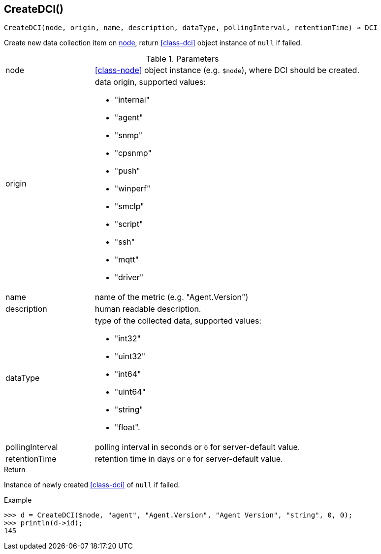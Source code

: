 [[func-createdci]]
== CreateDCI()

[source,c]
----
CreateDCI(node, origin, name, description, dataType, pollingInterval, retentionTime) ⇒ DCI
----

Create new data collection item on <<class-node,node>>, return <<class-dci>> object instance of `null` if failed.

.Parameters
[cols="1,3a" grid="none", frame="none"]
|===
|node|<<class-node>> object instance (e.g. `$node`), where DCI should be created.
| origin
| data origin, supported values:

* "internal"
* "agent"
* "snmp"
* "cpsnmp"
* "push"
* "winperf"
* "smclp"
* "script"
* "ssh"
* "mqtt"
* "driver"

|name|name of the metric (e.g. "Agent.Version")
|description|human readable description.
|dataType|type of the collected data, supported values:

* "int32"
* "uint32"
* "int64"
* "uint64"
* "string"
* "float".

|pollingInterval|polling interval in seconds or `0` for server-default value.
|retentionTime|retention time in days or `0` for server-default value.
|===

.Return
Instance of newly created <<class-dci>> of `null` if failed.

.Example
[.output]
....
>>> d = CreateDCI($node, "agent", "Agent.Version", "Agent Version", "string", 0, 0);
>>> println(d->id);
145
....
